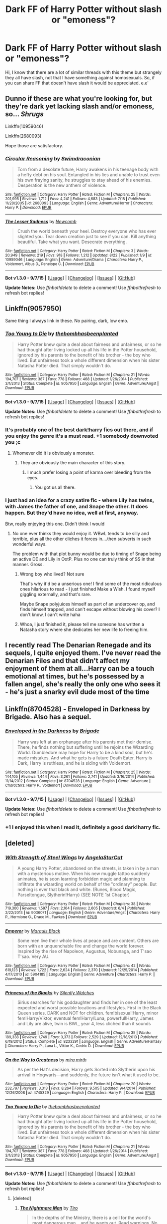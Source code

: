 #+TITLE: Dark FF of Harry Potter without slash or "emoness"?

* Dark FF of Harry Potter without slash or "emoness"?
:PROPERTIES:
:Author: Pietra-Deu5
:Score: 14
:DateUnix: 1451792566.0
:DateShort: 2016-Jan-03
:FlairText: Request
:END:
Hi, I know that there are a lot of similar threads with this theme but strangely they all have slash, not that I have something against homosexuals. So, if you can share FF that doesn't have slash it would be appreciated. e.e'


** Dunno if these are what you're looking for, but they're dark yet lacking slash and/or emoness, so... /Shrugs/

Linkffn(10959046)

Linkffn(2680093)

Hope those are satisfactory.
:PROPERTIES:
:Author: Zoanzon
:Score: 8
:DateUnix: 1451804449.0
:DateShort: 2016-Jan-03
:END:

*** [[http://www.fanfiction.net/s/2680093/1/][*/Circular Reasoning/*]] by [[https://www.fanfiction.net/u/513750/Swimdraconian][/Swimdraconian/]]

#+begin_quote
  Torn from a desolate future, Harry awakens in his teenage body with a hefty debt on his soul. Entangled in his lies and unable to trust even his own fraying sanity, he struggles to stay ahead of his enemies. Desperation is the new anthem of violence.
#+end_quote

^{/Site/: [[http://www.fanfiction.net/][fanfiction.net]] *|* /Category/: Harry Potter *|* /Rated/: Fiction M *|* /Chapters/: 25 *|* /Words/: 201,995 *|* /Reviews/: 1,712 *|* /Favs/: 4,241 *|* /Follows/: 4,683 *|* /Updated/: 7/18 *|* /Published/: 11/28/2005 *|* /id/: 2680093 *|* /Language/: English *|* /Genre/: Adventure/Horror *|* /Characters/: Harry P. *|* /Download/: [[http://www.p0ody-files.com/ff_to_ebook/mobile/makeEpub.php?id=2680093][EPUB]]}

--------------

[[http://www.fanfiction.net/s/10959046/1/][*/The Lesser Sadness/*]] by [[https://www.fanfiction.net/u/4727972/Newcomb][/Newcomb/]]

#+begin_quote
  Crush the world beneath your heel. Destroy everyone who has ever slighted you. Tear down creation just to see if you can. Kill anything beautiful. Take what you want. Desecrate everything.
#+end_quote

^{/Site/: [[http://www.fanfiction.net/][fanfiction.net]] *|* /Category/: Harry Potter *|* /Rated/: Fiction M *|* /Chapters/: 3 *|* /Words/: 20,949 *|* /Reviews/: 219 *|* /Favs/: 918 *|* /Follows/: 1,212 *|* /Updated/: 8/22 *|* /Published/: 1/9 *|* /id/: 10959046 *|* /Language/: English *|* /Genre/: Adventure/Drama *|* /Characters/: Harry P., Voldemort, Albus D., Penelope C. *|* /Download/: [[http://www.p0ody-files.com/ff_to_ebook/mobile/makeEpub.php?id=10959046][EPUB]]}

--------------

*Bot v1.3.0 - 9/7/15* *|* [[[https://github.com/tusing/reddit-ffn-bot/wiki/Usage][Usage]]] | [[[https://github.com/tusing/reddit-ffn-bot/wiki/Changelog][Changelog]]] | [[[https://github.com/tusing/reddit-ffn-bot/issues/][Issues]]] | [[[https://github.com/tusing/reddit-ffn-bot/][GitHub]]]

*Update Notes:* Use /ffnbot!delete/ to delete a comment! Use /ffnbot!refresh/ to refresh bot replies!
:PROPERTIES:
:Author: FanfictionBot
:Score: 2
:DateUnix: 1451804471.0
:DateShort: 2016-Jan-03
:END:


** Linkffn(9057950)

Same thing I always link in these. No pairing, dark, low emo.
:PROPERTIES:
:Author: BobVosh
:Score: 6
:DateUnix: 1451827769.0
:DateShort: 2016-Jan-03
:END:

*** [[http://www.fanfiction.net/s/9057950/1/][*/Too Young to Die/*]] by [[https://www.fanfiction.net/u/4573056/thebombhasbeenplanted][/thebombhasbeenplanted/]]

#+begin_quote
  Harry Potter knew quite a deal about fairness and unfairness, or so he had thought after living locked up all his life in the Potter household, ignored by his parents to the benefit of his brother - the boy who lived. But unfairness took a whole different dimension when his sister Natasha Potter died. That simply wouldn't do.
#+end_quote

^{/Site/: [[http://www.fanfiction.net/][fanfiction.net]] *|* /Category/: Harry Potter *|* /Rated/: Fiction M *|* /Chapters/: 21 *|* /Words/: 194,707 *|* /Reviews/: 387 *|* /Favs/: 778 *|* /Follows/: 468 *|* /Updated/: 1/26/2014 *|* /Published/: 3/1/2013 *|* /Status/: Complete *|* /id/: 9057950 *|* /Language/: English *|* /Genre/: Adventure/Angst *|* /Download/: [[http://www.p0ody-files.com/ff_to_ebook/mobile/makeEpub.php?id=9057950][EPUB]]}

--------------

*Bot v1.3.0 - 9/7/15* *|* [[[https://github.com/tusing/reddit-ffn-bot/wiki/Usage][Usage]]] | [[[https://github.com/tusing/reddit-ffn-bot/wiki/Changelog][Changelog]]] | [[[https://github.com/tusing/reddit-ffn-bot/issues/][Issues]]] | [[[https://github.com/tusing/reddit-ffn-bot/][GitHub]]]

*Update Notes:* Use /ffnbot!delete/ to delete a comment! Use /ffnbot!refresh/ to refresh bot replies!
:PROPERTIES:
:Author: FanfictionBot
:Score: 2
:DateUnix: 1451827797.0
:DateShort: 2016-Jan-03
:END:


*** It's probably one of the best dark!harry fics out there, and if you enjoy the genre it's a must read. +1 somebody downvoted you ;c
:PROPERTIES:
:Author: istolebluebuff
:Score: 2
:DateUnix: 1451891830.0
:DateShort: 2016-Jan-04
:END:

**** Whomever did it is obviously a monster.
:PROPERTIES:
:Author: BobVosh
:Score: 1
:DateUnix: 1451896339.0
:DateShort: 2016-Jan-04
:END:

***** They are obviously the main character of this story.
:PROPERTIES:
:Author: istolebluebuff
:Score: 1
:DateUnix: 1451896551.0
:DateShort: 2016-Jan-04
:END:

****** I much prefer losing a point of karma over bleeding from the eyes.
:PROPERTIES:
:Author: BobVosh
:Score: 2
:DateUnix: 1451897139.0
:DateShort: 2016-Jan-04
:END:

******* You got us all there.
:PROPERTIES:
:Author: istolebluebuff
:Score: 1
:DateUnix: 1451902682.0
:DateShort: 2016-Jan-04
:END:


*** I just had an idea for a crazy satire fic - where Lily has twins, with James the father of one, and Snape the other. It does happen. But they'd have no idea, well at first, anyway.

Btw, really enjoying this one. Didn't think I would
:PROPERTIES:
:Author: Lamenardo
:Score: 1
:DateUnix: 1451972023.0
:DateShort: 2016-Jan-05
:END:

**** No one ever thinks they would enjoy it. WBwL tends to be silly and terrible, plus all the other cliches it forces in....then subverts in such wonderful ways.

The problem with that plot bunny would be due to timing of Snape being an active DE and Lily in OotP. Plus no one can truly think of SS in that manner. Gross.
:PROPERTIES:
:Author: BobVosh
:Score: 1
:DateUnix: 1451972873.0
:DateShort: 2016-Jan-05
:END:

***** Wrong boy who lived? Not sure

That's why it'd be a unserious one! I find some of the most ridiculous ones hilarious to read - I just finished Make a Wish. I found myself giggling externally, and that's rare.

Maybe Snape polyjuices himself as part of an undercover op, and finds himself trapped, and can't escape without blowing his cover? I don't know, I can't write haha
:PROPERTIES:
:Author: Lamenardo
:Score: 1
:DateUnix: 1451980234.0
:DateShort: 2016-Jan-05
:END:


***** Whoa, I just finished it, please tell me someone has written a Natasha story where she dedicates her new life to freeing him.
:PROPERTIES:
:Author: Lamenardo
:Score: 1
:DateUnix: 1451983631.0
:DateShort: 2016-Jan-05
:END:


** I recently read The Denarian Renegade and its sequels, I quite enjoyed them. I've never read the Denarian Files and that didn't affect my enjoyment of them at all...Harry can be a touch emotional at times, but he's possessed by a fallen angel, she's really the only one who sees it - he's just a snarky evil dude most of the time
:PROPERTIES:
:Author: Lamenardo
:Score: 4
:DateUnix: 1451811717.0
:DateShort: 2016-Jan-03
:END:


** Linkffn(8704528) - Enveloped in Darkness by Brigade. Also has a sequel.
:PROPERTIES:
:Author: Dromeo
:Score: 2
:DateUnix: 1451830310.0
:DateShort: 2016-Jan-03
:END:

*** [[http://www.fanfiction.net/s/8704528/1/][*/Enveloped in the Darkness/*]] by [[https://www.fanfiction.net/u/2111100/Brigade][/Brigade/]]

#+begin_quote
  Harry was left at an orphanage after his parents met their demise. There, he finds nothing but suffering until he rejoins the Wizarding World. Dumbledore may hope for Harry to be a kind soul, but he's made mistakes. And what he gets is a future Death Eater. Harry is Dark, Harry is ruthless, and he is siding with Voldemort.
#+end_quote

^{/Site/: [[http://www.fanfiction.net/][fanfiction.net]] *|* /Category/: Harry Potter *|* /Rated/: Fiction M *|* /Chapters/: 25 *|* /Words/: 144,105 *|* /Reviews/: 1,444 *|* /Favs/: 3,261 *|* /Follows/: 2,741 *|* /Updated/: 3/16/2014 *|* /Published/: 11/14/2012 *|* /Status/: Complete *|* /id/: 8704528 *|* /Language/: English *|* /Genre/: Adventure *|* /Characters/: Harry P., Voldemort *|* /Download/: [[http://www.p0ody-files.com/ff_to_ebook/mobile/makeEpub.php?id=8704528][EPUB]]}

--------------

*Bot v1.3.0 - 9/7/15* *|* [[[https://github.com/tusing/reddit-ffn-bot/wiki/Usage][Usage]]] | [[[https://github.com/tusing/reddit-ffn-bot/wiki/Changelog][Changelog]]] | [[[https://github.com/tusing/reddit-ffn-bot/issues/][Issues]]] | [[[https://github.com/tusing/reddit-ffn-bot/][GitHub]]]

*Update Notes:* Use /ffnbot!delete/ to delete a comment! Use /ffnbot!refresh/ to refresh bot replies!
:PROPERTIES:
:Author: FanfictionBot
:Score: 1
:DateUnix: 1451830366.0
:DateShort: 2016-Jan-03
:END:


*** +1 I enjoyed this when I read it, definitely a good dark!harry fic.
:PROPERTIES:
:Author: istolebluebuff
:Score: 1
:DateUnix: 1451891707.0
:DateShort: 2016-Jan-04
:END:


** [deleted]
:PROPERTIES:
:Score: 1
:DateUnix: 1451821216.0
:DateShort: 2016-Jan-03
:END:

*** [[http://www.fanfiction.net/s/9036071/1/][*/With Strength of Steel Wings/*]] by [[https://www.fanfiction.net/u/717542/AngelaStarCat][/AngelaStarCat/]]

#+begin_quote
  A young Harry Potter, abandoned on the streets, is taken in by a man with a mysterious motive. When his new muggle tattoo suddenly animates, he is soon learning forbidden magic and planning to infiltrate the wizarding world on behalf of the "ordinary" people. But nothing is ever that black and white. (Runes, Blood Magic, Parseltongue, Slytherin!Harry) (SEE NOTE 1st Chapter)
#+end_quote

^{/Site/: [[http://www.fanfiction.net/][fanfiction.net]] *|* /Category/: Harry Potter *|* /Rated/: Fiction M *|* /Chapters/: 38 *|* /Words/: 719,300 *|* /Reviews/: 1,597 *|* /Favs/: 2,164 *|* /Follows/: 2,605 *|* /Updated/: 6/4 *|* /Published/: 2/22/2013 *|* /id/: 9036071 *|* /Language/: English *|* /Genre/: Adventure/Angst *|* /Characters/: Harry P., Hermione G., Draco M., Fawkes *|* /Download/: [[http://www.p0ody-files.com/ff_to_ebook/mobile/makeEpub.php?id=9036071][EPUB]]}

--------------

[[http://www.fanfiction.net/s/5904185/1/][*/Emperor/*]] by [[https://www.fanfiction.net/u/1227033/Marquis-Black][/Marquis Black/]]

#+begin_quote
  Some men live their whole lives at peace and are content. Others are born with an unquenchable fire and change the world forever. Inspired by the rise of Napoleon, Augustus, Nobunaga, and T'sao T'sao. Very AU.
#+end_quote

^{/Site/: [[http://www.fanfiction.net/][fanfiction.net]] *|* /Category/: Harry Potter *|* /Rated/: Fiction M *|* /Chapters/: 42 *|* /Words/: 619,123 *|* /Reviews/: 1,722 *|* /Favs/: 2,624 *|* /Follows/: 2,370 *|* /Updated/: 12/25/2014 *|* /Published/: 4/17/2010 *|* /id/: 5904185 *|* /Language/: English *|* /Genre/: Adventure *|* /Characters/: Harry P. *|* /Download/: [[http://www.p0ody-files.com/ff_to_ebook/mobile/makeEpub.php?id=5904185][EPUB]]}

--------------

[[http://www.fanfiction.net/s/8233291/1/][*/Princess of the Blacks/*]] by [[https://www.fanfiction.net/u/4036441/Silently-Watches][/Silently Watches/]]

#+begin_quote
  Sirius searches for his goddaughter and finds her in one of the least expected and worst possible locations and lifestyles. First in the Black Queen series. DARK and NOT for children. fem!bisexual!Harry, minor fem!Harry/Viktor, eventual fem!Harry/Luna, powerful!Harry, James and Lily are alive, twin is BWL, year 4, less cliched than it sounds
#+end_quote

^{/Site/: [[http://www.fanfiction.net/][fanfiction.net]] *|* /Category/: Harry Potter *|* /Rated/: Fiction M *|* /Chapters/: 35 *|* /Words/: 189,338 *|* /Reviews/: 1,749 *|* /Favs/: 3,373 *|* /Follows/: 2,529 *|* /Updated/: 12/18/2013 *|* /Published/: 6/19/2012 *|* /Status/: Complete *|* /id/: 8233291 *|* /Language/: English *|* /Genre/: Adventure/Fantasy *|* /Characters/: Harry P., Luna L., Viktor K., Cedric D. *|* /Download/: [[http://www.p0ody-files.com/ff_to_ebook/mobile/makeEpub.php?id=8233291][EPUB]]}

--------------

[[http://www.fanfiction.net/s/4745329/1/][*/On the Way to Greatness/*]] by [[https://www.fanfiction.net/u/1541187/mira-mirth][/mira mirth/]]

#+begin_quote
  As per the Hat's decision, Harry gets Sorted into Slytherin upon his arrival in Hogwarts---and suddenly, the future isn't what it used to be.
#+end_quote

^{/Site/: [[http://www.fanfiction.net/][fanfiction.net]] *|* /Category/: Harry Potter *|* /Rated/: Fiction M *|* /Chapters/: 20 *|* /Words/: 232,797 *|* /Reviews/: 3,313 *|* /Favs/: 8,264 *|* /Follows/: 9,505 *|* /Updated/: 9/4/2014 *|* /Published/: 12/26/2008 *|* /id/: 4745329 *|* /Language/: English *|* /Characters/: Harry P. *|* /Download/: [[http://www.p0ody-files.com/ff_to_ebook/mobile/makeEpub.php?id=4745329][EPUB]]}

--------------

[[http://www.fanfiction.net/s/9057950/1/][*/Too Young to Die/*]] by [[https://www.fanfiction.net/u/4573056/thebombhasbeenplanted][/thebombhasbeenplanted/]]

#+begin_quote
  Harry Potter knew quite a deal about fairness and unfairness, or so he had thought after living locked up all his life in the Potter household, ignored by his parents to the benefit of his brother - the boy who lived. But unfairness took a whole different dimension when his sister Natasha Potter died. That simply wouldn't do.
#+end_quote

^{/Site/: [[http://www.fanfiction.net/][fanfiction.net]] *|* /Category/: Harry Potter *|* /Rated/: Fiction M *|* /Chapters/: 21 *|* /Words/: 194,707 *|* /Reviews/: 387 *|* /Favs/: 778 *|* /Follows/: 468 *|* /Updated/: 1/26/2014 *|* /Published/: 3/1/2013 *|* /Status/: Complete *|* /id/: 9057950 *|* /Language/: English *|* /Genre/: Adventure/Angst *|* /Download/: [[http://www.p0ody-files.com/ff_to_ebook/mobile/makeEpub.php?id=9057950][EPUB]]}

--------------

*Bot v1.3.0 - 9/7/15* *|* [[[https://github.com/tusing/reddit-ffn-bot/wiki/Usage][Usage]]] | [[[https://github.com/tusing/reddit-ffn-bot/wiki/Changelog][Changelog]]] | [[[https://github.com/tusing/reddit-ffn-bot/issues/][Issues]]] | [[[https://github.com/tusing/reddit-ffn-bot/][GitHub]]]

*Update Notes:* Use /ffnbot!delete/ to delete a comment! Use /ffnbot!refresh/ to refresh bot replies!
:PROPERTIES:
:Author: FanfictionBot
:Score: 1
:DateUnix: 1451821228.0
:DateShort: 2016-Jan-03
:END:

**** [deleted]
:PROPERTIES:
:Score: 1
:DateUnix: 1451821294.0
:DateShort: 2016-Jan-03
:END:

***** [[http://www.fanfiction.net/s/10182397/1/][*/The Nightmare Man/*]] by [[https://www.fanfiction.net/u/1274947/Tiro][/Tiro/]]

#+begin_quote
  In the depths of the Ministry, there is a cell for the world's most dangerous man... and he wants out. Read warnings. No slash.
#+end_quote

^{/Site/: [[http://www.fanfiction.net/][fanfiction.net]] *|* /Category/: Harry Potter *|* /Rated/: Fiction M *|* /Chapters/: 22 *|* /Words/: 114,374 *|* /Reviews/: 981 *|* /Favs/: 2,052 *|* /Follows/: 1,534 *|* /Updated/: 3/22/2015 *|* /Published/: 3/12/2014 *|* /Status/: Complete *|* /id/: 10182397 *|* /Language/: English *|* /Genre/: Adventure *|* /Characters/: Harry P., Severus S., Voldemort *|* /Download/: [[http://www.p0ody-files.com/ff_to_ebook/mobile/makeEpub.php?id=10182397][EPUB]]}

--------------

[[http://www.fanfiction.net/s/2452681/1/][*/Evil Be Thou My Good/*]] by [[https://www.fanfiction.net/u/226550/Ruskbyte][/Ruskbyte/]]

#+begin_quote
  Nine years ago Vernon Dursley brought home a certain puzzle box. His nephew managed to open it, changing his destiny. Now, in the midst of Voldemort's second rise, Harry Potter has decided to recreate the Lament Configuration... and open it... again.
#+end_quote

^{/Site/: [[http://www.fanfiction.net/][fanfiction.net]] *|* /Category/: Harry Potter *|* /Rated/: Fiction M *|* /Words/: 40,554 *|* /Reviews/: 1,667 *|* /Favs/: 5,678 *|* /Follows/: 1,221 *|* /Published/: 6/24/2005 *|* /id/: 2452681 *|* /Language/: English *|* /Genre/: Horror/Supernatural *|* /Characters/: Harry P., Hermione G. *|* /Download/: [[http://www.p0ody-files.com/ff_to_ebook/mobile/makeEpub.php?id=2452681][EPUB]]}

--------------

*Bot v1.3.0 - 9/7/15* *|* [[[https://github.com/tusing/reddit-ffn-bot/wiki/Usage][Usage]]] | [[[https://github.com/tusing/reddit-ffn-bot/wiki/Changelog][Changelog]]] | [[[https://github.com/tusing/reddit-ffn-bot/issues/][Issues]]] | [[[https://github.com/tusing/reddit-ffn-bot/][GitHub]]]

*Update Notes:* Use /ffnbot!delete/ to delete a comment! Use /ffnbot!refresh/ to refresh bot replies!
:PROPERTIES:
:Author: FanfictionBot
:Score: 2
:DateUnix: 1451821325.0
:DateShort: 2016-Jan-03
:END:


** MRW I read all of the fics here.
:PROPERTIES:
:Author: HarryPotterFanficPro
:Score: 0
:DateUnix: 1451871926.0
:DateShort: 2016-Jan-04
:END:
